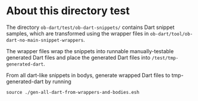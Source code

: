 * About this directory test

The directory ~ob-dart/test/ob-dart-snippets/~ contains Dart snippet samples,
which are transformed using the wrapper files in ~ob-dart/tool/ob-dart-no-main-snippet-wrappers~.

The wrapper files wrap the snippets into runnable manually-testable generated
Dart files and place the generated Dart files into ~/test/tmp-generated-dart~.

From all dart-like snippets in bodys, generate wrapped Dart files to tmp-generated-dart by running

   ~source ./gen-all-dart-from-wrappers-and-bodies.esh~

